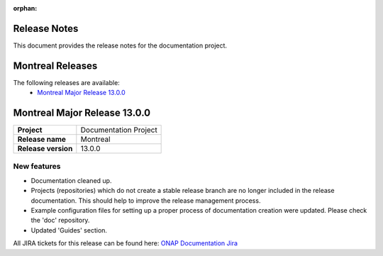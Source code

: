 .. This work is licensed under a Creative Commons Attribution 4.0
   International License. http://creativecommons.org/licenses/by/4.0
   Copyright 2017 AT&T Intellectual Property.  All rights reserved.
   Copyright 2018-2021 by ONAP and contributors.

.. _doc_release_notes:

:orphan:

Release Notes
=============

This document provides the release notes for the documentation project.

Montreal Releases
=================

The following releases are available:
  - `Montreal Major Release 13.0.0`_

Montreal Major Release 13.0.0
=============================

+--------------------------------------+--------------------------------------+
| **Project**                          | Documentation Project                |
|                                      |                                      |
+--------------------------------------+--------------------------------------+
| **Release name**                     | Montreal                             |
|                                      |                                      |
+--------------------------------------+--------------------------------------+
| **Release version**                  | 13.0.0                               |
|                                      |                                      |
+--------------------------------------+--------------------------------------+


New features
------------

- Documentation cleaned up.
- Projects (repositories) which do not create a stable release branch are no
  longer included in the release documentation. This should help to improve the
  release management process.
- Example configuration files for setting up a proper process of documentation
  creation were updated. Please check the 'doc' repository.
- Updated 'Guides' section.

All JIRA tickets for this release can be found here:
`ONAP Documentation Jira`_

.. _`ONAP Documentation Jira`: https://jira.onap.org/issues/?jql=project%20%3D%20DOC%20AND%20fixVersion%20%3D%20%22Montreal%20Release%22%20%20ORDER%20BY%20priority%20DESC%2C%20updated%20DESC
